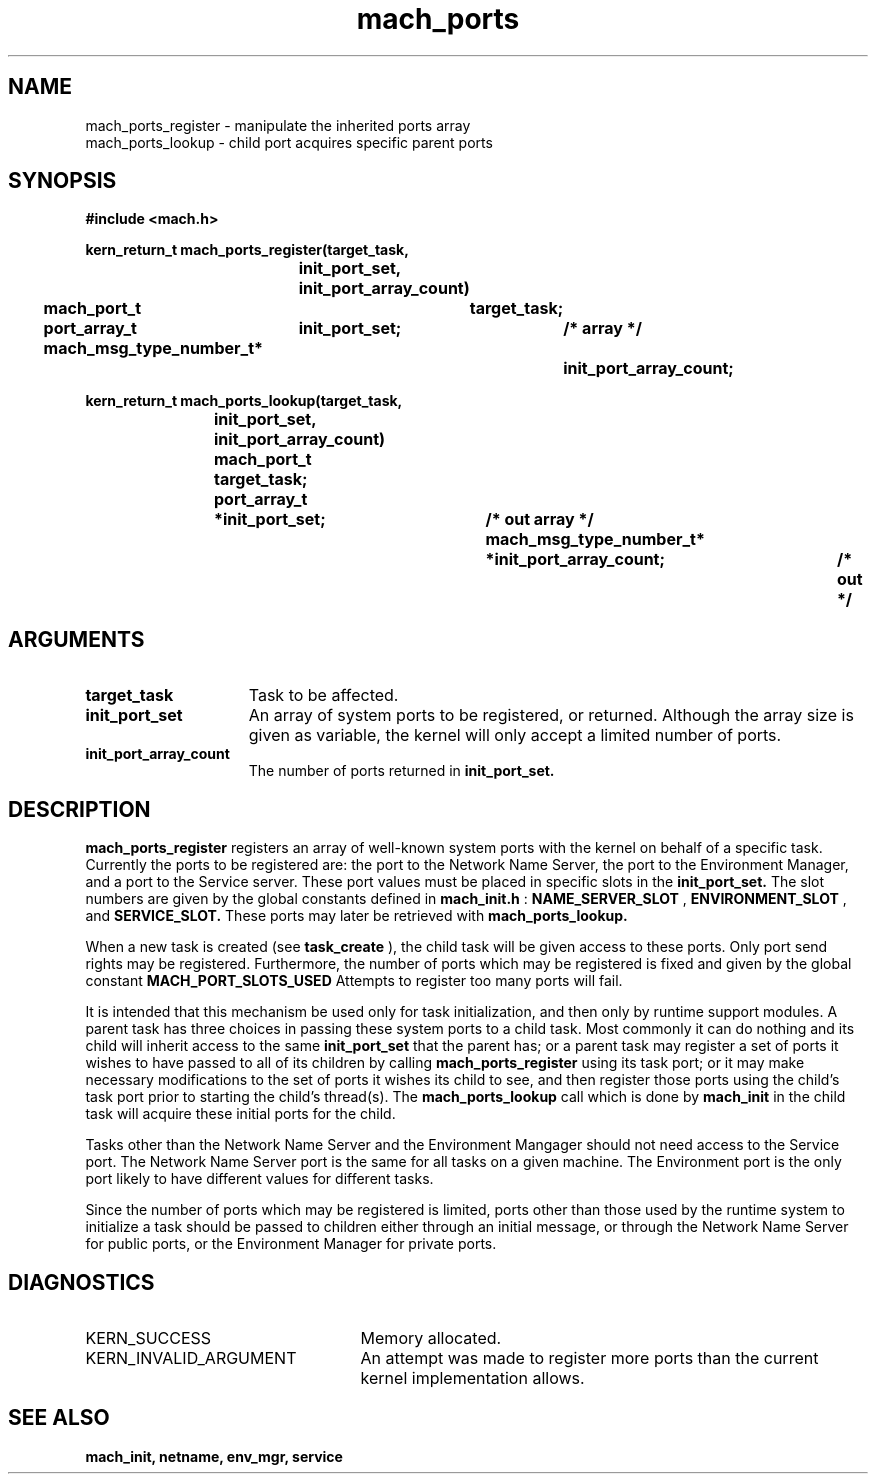 .\" 
.\" Mach Operating System
.\" Copyright (c) 1991,1990 Carnegie Mellon University
.\" All Rights Reserved.
.\" 
.\" Permission to use, copy, modify and distribute this software and its
.\" documentation is hereby granted, provided that both the copyright
.\" notice and this permission notice appear in all copies of the
.\" software, derivative works or modified versions, and any portions
.\" thereof, and that both notices appear in supporting documentation.
.\" 
.\" CARNEGIE MELLON ALLOWS FREE USE OF THIS SOFTWARE IN ITS "AS IS"
.\" CONDITION.  CARNEGIE MELLON DISCLAIMS ANY LIABILITY OF ANY KIND FOR
.\" ANY DAMAGES WHATSOEVER RESULTING FROM THE USE OF THIS SOFTWARE.
.\" 
.\" Carnegie Mellon requests users of this software to return to
.\" 
.\"  Software Distribution Coordinator  or  Software.Distribution@CS.CMU.EDU
.\"  School of Computer Science
.\"  Carnegie Mellon University
.\"  Pittsburgh PA 15213-3890
.\" 
.\" any improvements or extensions that they make and grant Carnegie Mellon
.\" the rights to redistribute these changes.
.\" 
.\" 
.\" HISTORY
.\" $Log:	mach_ports_register.man,v $
.\" Revision 2.2  93/05/10  19:33:06  rvb
.\" 	updated
.\" 	[93/04/21  16:07:08  lli]
.\" 
.\" Revision 2.4  91/05/14  17:07:59  mrt
.\" 	Correcting copyright
.\" 
.\" Revision 2.3  91/02/14  14:12:14  mrt
.\" 	Changed to new Mach copyright
.\" 	[91/02/12  18:12:24  mrt]
.\" 
.\" Revision 2.2  90/08/07  18:38:36  rpd
.\" 	Created.
.\" 
.TH mach_ports 2 9/19/86
.CM 4
.SH NAME
.nf
mach_ports_register  \-  manipulate the inherited ports array
mach_ports_lookup  \-  child port acquires specific parent ports
.SH SYNOPSIS
.nf
.ft B
#include <mach.h>

.nf
.ft B
kern_return_t mach_ports_register(target_task,
				init_port_set, init_port_array_count)
	mach_port_t		target_task;
	port_array_t	init_port_set;	       /* array */	
	mach_msg_type_number_t*		init_port_array_count;


.fi
.ft P
.nf
.ft B
kern_return_t mach_ports_lookup(target_task,
				init_port_set, init_port_array_count)
        mach_port_t		target_task;
	port_array_t	*init_port_set; 	/* out array */
	mach_msg_type_number_t*		*init_port_array_count;	/* out */


.fi
.ft P
.SH ARGUMENTS
.TP 15
.B
target_task
Task to be affected.
.TP 15
.B
init_port_set
An array of system ports to be registered, or returned.
Although the array size is given as variable, the kernel will only accept a limited number of ports.
.TP 15
.B
init_port_array_count
The number of ports returned in 
.B init_port_set.

.SH DESCRIPTION
.B mach_ports_register
registers an array of well-known system ports with the
kernel on behalf of a specific task.  Currently the ports to be
registered are: the port to the Network Name Server, the port to the Environment
Manager, and a port to the Service server. These port values must be placed
in specific slots in the 
.B init_port_set.
The slot numbers are given by the
global constants defined in 
.B mach_init.h
: 
.B NAME_SERVER_SLOT
, 
.B ENVIRONMENT_SLOT
,
and 
.B SERVICE_SLOT.
These
ports may later be retrieved with 
.B mach_ports_lookup.

When a new task is created (see 
.B task_create
), the
child task will be given access to these ports.
Only port send rights may be registered. 
Furthermore, the number of ports which may be registered is
fixed and given by the global constant 
.B MACH_PORT_SLOTS_USED
.
Attempts to register too many ports will fail.

It is intended that this mechanism be used only for task
initialization, and then only by runtime support modules.
A parent task has three choices in passing these system ports to
a child task. Most commonly it can  do nothing and its child will
inherit access to the same 
.B init_port_set
that the parent has;
or a  parent task may register a set of ports it wishes to have passed
to all of its children by calling 
.B mach_ports_register
using
its task port;  or it may make necessary modifications
to the set of ports it wishes its child to see, and then register
those ports using the child's task port prior to starting the
child's thread(s).
The 
.B mach_ports_lookup
call which is done  by 
.B mach_init
in the child task will acquire these initial ports
for the child.

Tasks other than the Network Name Server and the
Environment Mangager should  not need access to the Service port. The Network
Name Server port is the same for all tasks on a given machine. The Environment port
is the only port likely to have different values for different tasks.

Since the number of ports which may be registered is limited,
ports other than those used by the runtime system to initialize
a task should be passed to children either through an initial
message, or through the Network Name Server for public ports,
or the Environment Manager for private ports. 

.SH DIAGNOSTICS
.TP 25
KERN_SUCCESS
Memory allocated.
.TP 25
KERN_INVALID_ARGUMENT
An attempt was made to register more ports than the
current kernel implementation allows.

.SH SEE ALSO
.B mach_init, netname, env_mgr, service

